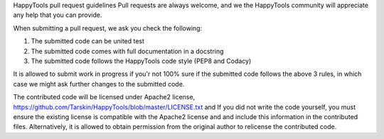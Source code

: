 HappyTools pull request guidelines
Pull requests are always welcome, and we the HappyTools community will appreciate any help that you can provide.

When submitting a pull request, we ask you check the following:

1. The submitted code can be united test
2. The submitted code comes with full documentation in a docstring
3. The submitted code follows the HappyTools code style (PEP8 and Codacy)

It is allowed to submit work in progress if you'r not 100% sure if the submitted code follows the above 3 rules, in which case
we might ask further changes to the submitted code.

The contributed code will be licensed under Apache2 license, https://github.com/Tarskin/HappyTools/blob/master/LICENSE.txt and 
If you did not write the code yourself, you must ensure the existing license is compatible with the Apache2 license and 
and include this information in the contributed files. Alternatively, it is allowed to obtain permission from the original 
author to relicense the contributed code.

